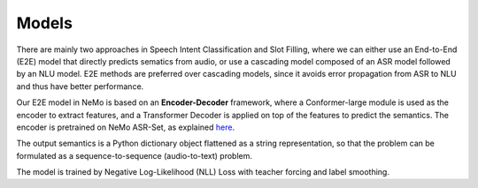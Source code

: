 Models
======

There are mainly two approaches in Speech Intent Classification and Slot Filling, where we can either use an End-to-End (E2E) model that directly predicts sematics from audio, or use a cascading model composed of an ASR model followed by an NLU model. E2E methods are preferred over cascading models, since it avoids error propagation from ASR to NLU and thus have better performance.

Our E2E model in NeMo is based on an **Encoder-Decoder** framework, where a Conformer-large module is used as the encoder to extract features, and a Transformer Decoder is applied on top of the features to predict the semantics. The encoder is pretrained on NeMo ASR-Set, as explained `here <https://ngc.nvidia.com/models/nvidia:nemo:stt_en_conformer_ctc_large>`_.

.. image:: images/framework.png
        :align: center
        :scale: 70%
        :alt: sis_framework

The output semantics is a Python dictionary object flattened as a string representation, so that the problem can be formulated as a sequence-to-sequence (audio-to-text) problem.

The model is trained by Negative Log-Likelihood (NLL) Loss with teacher forcing and label smoothing.
